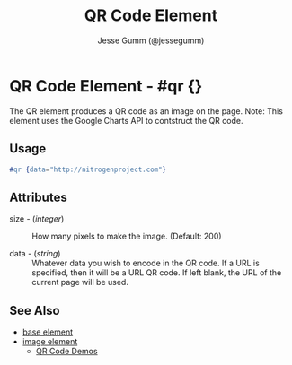 # vim: sw=3 ts=3 ft=org

#+TITLE: QR Code Element
#+STYLE: <LINK href='../stylesheet.css' rel='stylesheet' type='text/css' />
#+AUTHOR: Jesse Gumm (@jessegumm)
#+OPTIONS:   H:2 num:1 toc:1 \n:nil @:t ::t |:t ^:t -:t f:t *:t <:t
#+EMAIL: 
#+TEXT: [[http://nitrogenproject.com][Home]] | [[file:../index.org][Getting Started]] | [[file:../api.org][API]] | [[file:../elements.org][*Elements*]] | [[file:../actions.org][Actions]] | [[file:../validators.org][Validators]] | [[file:../handlers.org][Handlers]] | [[file:../config.org][Configuration Options]] | [[file:../plugins.org][Plugins]] | [[file:../jquery_mobile_integration.org][Mobile]] | [[file:../troubleshooting.org][Troubleshooting]] | [[file:../about.org][About]]

* QR Code Element - #qr {}

  The QR element produces a QR code as an image on the page. Note: This element
  uses the Google Charts API to contstruct the QR code.

** Usage

#+BEGIN_SRC erlang
   #qr {data="http://nitrogenproject.com"}
#+END_SRC

** Attributes

	+ size - (/integer/) :: How many pixels to make the image. (Default: 200)

	+ data - (/string/) :: Whatever data you wish to encode in the QR code. If a
	  URL is specified, then it will be a URL QR code.  If left blank, the URL of
	  the current page will be used.

** See Also

   + [[./base.html][base element]]
   + [[./image.html][image element]]
	+ [[/demos/qr][QR Code Demos]]
